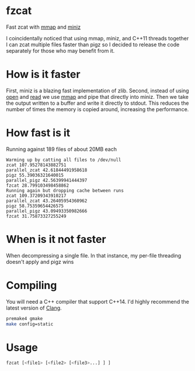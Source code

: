 * fzcat
Fast zcat with [[http://linux.die.net/man/3/mmap][mmap]] and [[https://code.google.com/p/miniz/][miniz]]

I coincidentally noticed that using mmap, miniz, and C++11 threads together I can zcat multiple files faster than pigz so I decided to release the code separately for those who may benefit from it.

* How is it faster
First, miniz is a blazing fast implementation of zlib. Second, instead of using [[http://linux.die.net/man/3/open][open]] and [[http://linux.die.net/man/3/read][read]] we use [[http://linux.die.net/man/3/mmap][mmap]] and pipe that directly into miniz. Then we take the output written to a buffer and write it directly to stdout. This reduces the number of times the memory is copied around, increasing the performance.

* How fast is it
Running against 189 files of about 20MB each
#+BEGIN_SRC text
  Warming up by catting all files to /dev/null
  zcat 107.95278143882751
  parallel_zcat 42.61844491958618
  pigz 55.39036321640015
  parallel_pigz 42.56399941444397
  fzcat 28.799103498458862
  Running again but dropping cache between runs
  zcat 109.37209343910217
  parallel_zcat 43.26405954360962
  pigz 58.75359654426575
  parallel_pigz 43.09493350982666
  fzcat 31.75873327255249
#+END_SRC
* When is it not faster
When decompressing a single file. In that instance, my per-file threading doesn't apply and pigz wins
* Compiling
You will need a C++ compiler that support C++14. I'd highly recommend the latest version of [[http://clang.llvm.org/][Clang]].
#+BEGIN_SRC sh
  premake4 gmake
  make config=static
#+END_SRC

* Usage
#+BEGIN_SRC sh
  fzcat [<file1> [<file2> [<file3>...] ] ]
#+END_SRC
